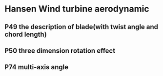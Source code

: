 * Hansen Wind turbine aerodynamic
** P49 the description of blade(with twist angle and chord length)
** P50 three dimension rotation effect
** P74 multi-axis angle
